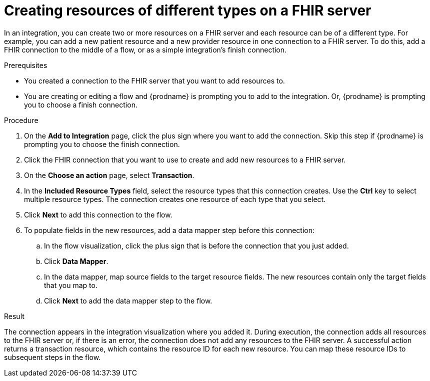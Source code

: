 // This module is included in the following assemblies:
// as_connecting-to-fhir.adoc

[id='adding-fhir-connection-transaction_{context}']
= Creating resources of different types on a FHIR server

In an integration, you can create two or more resources on a 
FHIR server and each resource can be of a different type. 
For example, you can add a new patient resource and a new provider
resource in one connection to a FHIR server. To do this, 
add a FHIR connection to the middle of a flow, or as a 
simple integration's finish connection. 

.Prerequisites
* You created a connection to the FHIR server that you want to
add resources to. 
* You are creating or editing a flow and {prodname} is prompting you
to add to the integration. Or, {prodname} is prompting you to choose a 
finish connection. 

.Procedure
. On the *Add to Integration* page, click the plus sign where you 
want to add the connection. Skip this step if {prodname} is
prompting you to choose the finish connection. 
. Click the FHIR connection that you want to use
to create and add new resources to a FHIR server. 
. On the *Choose an action* page, select *Transaction*. 
. In the *Included Resource Types* field, select the  
resource types that this connection creates. 
Use the *Ctrl* key to select multiple resource types. 
The connection creates one resource of each type that you select. 

. Click *Next* to add this connection to the flow. 
. To populate fields in the new resources, add 
a data mapper step before this connection: 

.. In the flow visualization, click the plus sign 
that is before the connection that you just added. 
.. Click *Data Mapper*. 
.. In the data mapper, map source fields to the target 
resource fields. The new resources contain only the 
target fields that you map to.
.. Click *Next* to add the data mapper step to the flow. 
  
.Result
The connection appears in the integration visualization 
where you added it. During execution, the connection 
adds all resources to the FHIR server or, if there is an error, 
the connection does not add any resources to the FHIR server. A successful 
action returns a transaction resource, which contains the resource ID
for each new resource. You can map these resource IDs to subsequent
steps in the flow.  
